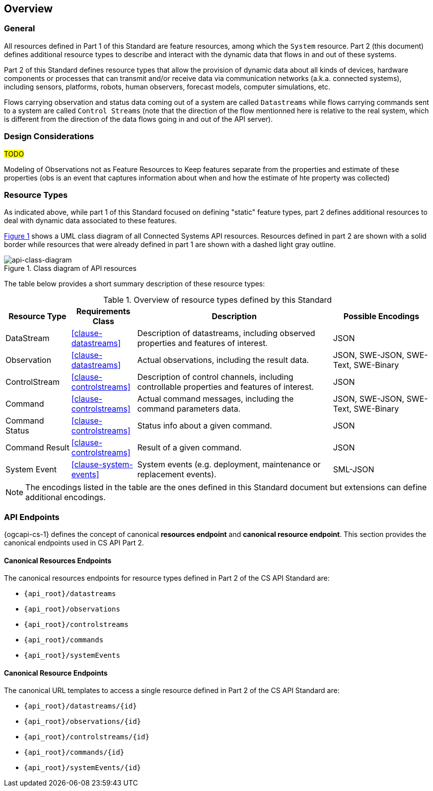 == Overview
=== General

All resources defined in Part 1 of this Standard are feature resources, among which the `System` resource. Part 2 (this document) defines additional resource types to describe and interact with the dynamic data that flows in and out of these systems.

Part 2 of this Standard defines resource types that allow the provision of dynamic data about all kinds of devices, hardware components or processes that can transmit and/or receive data via communication networks (a.k.a. connected systems), including sensors, platforms, robots, human observers, forecast models, computer simulations, etc.

Flows carrying observation and status data coming out of a system are called `Datastreams` while flows carrying commands sent to a system are called `Control Streams` (note that the direction of the flow mentionned here is relative to the real system, which is different from the direction of the data flows going in and out of the API server). 


=== Design Considerations

#TODO#

Modeling of Observations not as Feature Resources
to Keep features separate from the properties and estimate of these properties (obs is an event that captures information about when and how the estimate of hte property was collected) 


=== Resource Types

As indicated above, while part 1 of this Standard focused on defining "static" feature types, part 2 defines additional resources to deal with dynamic data associated to these features.

<<api-class-diagram>> shows a UML class diagram of all Connected Systems API resources. Resources defined in part 2 are shown with a solid border while resources that were already defined in part 1 are shown with a dashed light gray outline.

[#api-class-diagram,reftext='{figure-caption} {counter:figure-num}']
.Class diagram of API resources
image::figures/FIG001-resource-diagram.png[api-class-diagram, align="center"]

The table below provides a short summary description of these resource types:

[#feature-types,reftext='{table-caption} {counter:table-num}']
.Overview of resource types defined by this Standard
[width="100%",cols="2,2,6,3",options="header"]
|====
| *Resource Type*    | *Requirements Class*      | *Description*          | *Possible Encodings*
| DataStream         | <<clause-datastreams>>    | Description of datastreams, including observed properties and features of interest.| JSON
| Observation        | <<clause-datastreams>>    | Actual observations, including the result data. | JSON, SWE-JSON, SWE-Text, SWE-Binary
| ControlStream      | <<clause-controlstreams>> | Description of control channels, including controllable properties and features of interest. | JSON
| Command            | <<clause-controlstreams>> | Actual command messages, including the command parameters data. | JSON, SWE-JSON, SWE-Text, SWE-Binary
| Command Status     | <<clause-controlstreams>> | Status info about a given command. | JSON
| Command Result     | <<clause-controlstreams>> | Result of a given command. | JSON
| System Event       | <<clause-system-events>>  | System events (e.g. deployment, maintenance or replacement events). | SML-JSON
|====

NOTE: The encodings listed in the table are the ones defined in this Standard document but extensions can define additional encodings.



=== API Endpoints

{ogcapi-cs-1} defines the concept of canonical *resources endpoint* and *canonical resource endpoint*. This section provides the canonical endpoints used in CS API Part 2.

==== Canonical Resources Endpoints

The canonical resources endpoints for resource types defined in Part 2 of the CS API Standard are:

- `{api_root}/datastreams`
- `{api_root}/observations`
- `{api_root}/controlstreams`
- `{api_root}/commands`
- `{api_root}/systemEvents`

==== Canonical Resource Endpoints

The canonical URL templates to access a single resource defined in Part 2 of the CS API Standard are:

- `{api_root}/datastreams/{id}`
- `{api_root}/observations/{id}`
- `{api_root}/controlstreams/{id}`
- `{api_root}/commands/{id}`
- `{api_root}/systemEvents/{id}`